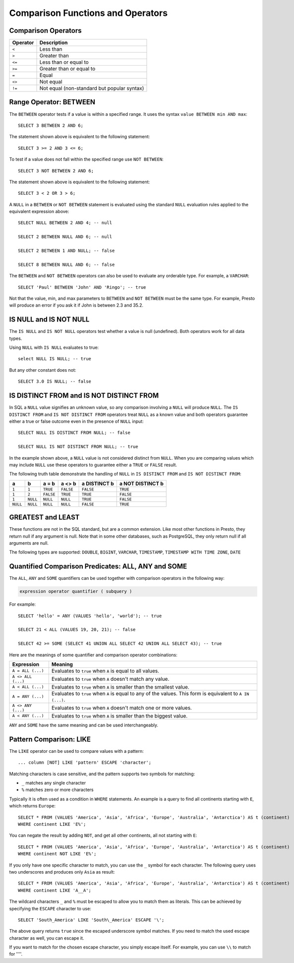==================================
Comparison Functions and Operators
==================================

.. _comparison_operators:

Comparison Operators
--------------------

======== ===========
Operator Description
======== ===========
``<``    Less than
``>``    Greater than
``<=``   Less than or equal to
``>=``   Greater than or equal to
``=``    Equal
``<>``   Not equal
``!=``   Not equal (non-standard but popular syntax)
======== ===========

.. _range_operator:

Range Operator: BETWEEN
-----------------------

The ``BETWEEN`` operator tests if a value is within a specified range.
It uses the syntax ``value BETWEEN min AND max``::

    SELECT 3 BETWEEN 2 AND 6;

The statement shown above is equivalent to the following statement::

    SELECT 3 >= 2 AND 3 <= 6;

To test if a value does not fall within the specified range
use ``NOT BETWEEN``::

    SELECT 3 NOT BETWEEN 2 AND 6;

The statement shown above is equivalent to the following statement::

    SELECT 3 < 2 OR 3 > 6;

A ``NULL`` in a ``BETWEEN`` or ``NOT BETWEEN`` statement is evaluated
using the standard ``NULL`` evaluation rules applied to the equivalent
expression above::

    SELECT NULL BETWEEN 2 AND 4; -- null

    SELECT 2 BETWEEN NULL AND 6; -- null

    SELECT 2 BETWEEN 1 AND NULL; -- false

    SELECT 8 BETWEEN NULL AND 6; -- false

The ``BETWEEN`` and ``NOT BETWEEN`` operators can also be used to
evaluate any orderable type.  For example, a ``VARCHAR``::

    SELECT 'Paul' BETWEEN 'John' AND 'Ringo'; -- true

Not that the value, min, and max parameters to ``BETWEEN`` and ``NOT
BETWEEN`` must be the same type.  For example, Presto will produce an
error if you ask it if John is between 2.3 and 35.2.

.. _is_null_operator:

IS NULL and IS NOT NULL
-----------------------
The ``IS NULL`` and ``IS NOT NULL`` operators test whether a value
is null (undefined).  Both operators work for all data types.

Using ``NULL`` with ``IS NULL`` evaluates to true::

    select NULL IS NULL; -- true

But any other constant does not::

    SELECT 3.0 IS NULL; -- false

.. _is_distinct_operator:

IS DISTINCT FROM and IS NOT DISTINCT FROM
-----------------------------------------

In SQL a ``NULL`` value signifies an unknown value, so any comparison
involving a ``NULL`` will produce ``NULL``.  The  ``IS DISTINCT FROM``
and ``IS NOT DISTINCT FROM`` operators treat ``NULL`` as a known value
and both operators guarantee either a true or false outcome even in
the presence of ``NULL`` input::

    SELECT NULL IS DISTINCT FROM NULL; -- false

    SELECT NULL IS NOT DISTINCT FROM NULL; -- true

In the example shown above, a ``NULL`` value is not considered
distinct from ``NULL``.  When you are comparing values which may
include ``NULL`` use these operators to guarantee either a ``TRUE`` or
``FALSE`` result.

The following truth table demonstrate the handling of ``NULL`` in
``IS DISTINCT FROM`` and ``IS NOT DISTINCT FROM``:

======== ======== ========= ========= ============ ================
a        b        a = b     a <> b    a DISTINCT b a NOT DISTINCT b
======== ======== ========= ========= ============ ================
``1``    ``1``    ``TRUE``  ``FALSE`` ``FALSE``       ``TRUE``
``1``    ``2``    ``FALSE`` ``TRUE``  ``TRUE``        ``FALSE``
``1``    ``NULL`` ``NULL``  ``NULL``  ``TRUE``        ``FALSE``
``NULL`` ``NULL`` ``NULL``  ``NULL``  ``FALSE``       ``TRUE``
======== ======== ========= ========= ============ ================

GREATEST and LEAST
------------------

These functions are not in the SQL standard, but are a common extension.
Like most other functions in Presto, they return null if any argument is
null. Note that in some other databases, such as PostgreSQL, they only
return null if all arguments are null.

The following types are supported:
``DOUBLE``,
``BIGINT``,
``VARCHAR``,
``TIMESTAMP``,
``TIMESTAMP WITH TIME ZONE``,
``DATE``

.. function:: greatest(value1, value2, ..., valueN) -> [same as input]

    Returns the largest of the provided values.

.. function:: least(value1, value2, ..., valueN) -> [same as input]

    Returns the smallest of the provided values.

.. _quantified_comparison_predicates:

Quantified Comparison Predicates: ALL, ANY and SOME
---------------------------------------------------

The ``ALL``, ``ANY`` and ``SOME`` quantifiers can be used together with comparison operators in the
following way:

.. code-block:: text

    expression operator quantifier ( subquery )

For example::

    SELECT 'hello' = ANY (VALUES 'hello', 'world'); -- true

    SELECT 21 < ALL (VALUES 19, 20, 21); -- false

    SELECT 42 >= SOME (SELECT 41 UNION ALL SELECT 42 UNION ALL SELECT 43); -- true

Here are the meanings of some quantifier and comparison operator combinations:

====================    ===========
Expression              Meaning
====================    ===========
``A = ALL (...)``       Evaluates to ``true`` when ``A`` is equal to all values.
``A <> ALL (...)``      Evaluates to ``true`` when ``A`` doesn't match any value.
``A < ALL (...)``       Evaluates to ``true`` when ``A`` is smaller than the smallest value.
``A = ANY (...)``       Evaluates to ``true`` when ``A`` is equal to any of the values. This form is equivalent to ``A IN (...)``.
``A <> ANY (...)``      Evaluates to ``true`` when ``A`` doesn't match one or more values.
``A < ANY (...)``       Evaluates to ``true`` when ``A`` is smaller than the biggest value.
====================    ===========

``ANY`` and ``SOME`` have the same meaning and can be used interchangeably.

.. _like_operator:

Pattern Comparison: LIKE
------------------------

The ``LIKE`` operator can be used to compare values with a pattern::

    ... column [NOT] LIKE 'pattern' ESCAPE 'character';

Matching characters is case sensitive, and the pattern supports two symbols for
matching:

- ``_`` matches any single character
- ``%`` matches zero or more characters

Typically it is often used as a condition in ``WHERE`` statements. An example is
a query to find all continents starting with ``E``, which returns ``Europe``::

    SELECT * FROM (VALUES 'America', 'Asia', 'Africa', 'Europe', 'Australia', 'Antarctica') AS t (continent)
    WHERE continent LIKE 'E%';

You can negate the result by adding ``NOT``, and get all other continents, all
not starting with ``E``::

    SELECT * FROM (VALUES 'America', 'Asia', 'Africa', 'Europe', 'Australia', 'Antarctica') AS t (continent)
    WHERE continent NOT LIKE 'E%';

If you only have one specific character to match, you can use the ``_`` symbol
for each character. The following query uses two underscores and produces only
``Asia`` as result::

    SELECT * FROM (VALUES 'America', 'Asia', 'Africa', 'Europe', 'Australia', 'Antarctica') AS t (continent)
    WHERE continent LIKE 'A__A';

The wildcard characters ``_`` and ``%`` must be escaped to allow you to match
them as literals. This can be achieved by specifying the ``ESCAPE`` character to
use::

    SELECT 'South_America' LIKE 'South\_America' ESCAPE '\';

The above query returns ``true`` since the escaped underscore symbol matches. If
you need to match the used escape character as well, you can escape it.

If you want to match for the chosen escape character, you simply escape itself.
For example, you can use ``\\`` to match for ''\''.

